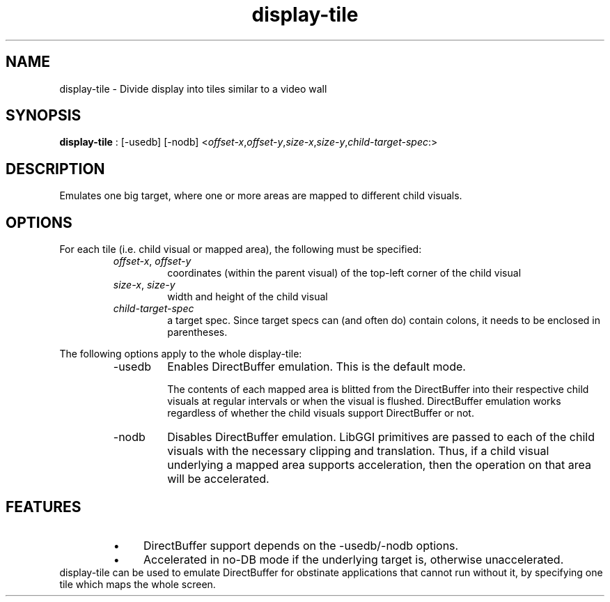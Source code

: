 .TH "display-tile" 7 GGI
.SH NAME
display-tile \- Divide display into tiles similar to a video wall
.SH SYNOPSIS
\fBdisplay-tile\fR : [-usedb] [-nodb] <\fIoffset-x\fR,\fIoffset-y\fR,\fIsize-x\fR,\fIsize-y\fR,\fIchild-target-spec\fR:>
.SH DESCRIPTION
Emulates one big target, where one or more areas are mapped to different child visuals.
.SH OPTIONS
For each tile (i.e. child visual or mapped area), the following must be specified:
.RS
.TP
\fIoffset-x\fR, \fIoffset-y\fR
coordinates (within the parent visual) of the top-left corner of the child visual
.PP
.TP
\fIsize-x\fR, \fIsize-y\fR
width and height of the child visual
.PP
.TP
\fIchild-target-spec\fR
a target spec. Since target specs can (and often do) contain colons, it needs to be enclosed in parentheses.
.PP
.RE

The following options apply to the whole display-tile:
.RS
.TP
-usedb
Enables DirectBuffer emulation. This is the default mode.

The contents of each mapped area is blitted from the DirectBuffer into their respective child visuals at regular intervals or when the visual is flushed. DirectBuffer emulation works regardless of whether the child visuals support DirectBuffer or not.
.PP
.TP
-nodb
Disables DirectBuffer emulation. LibGGI primitives are passed to each of the child visuals with the necessary clipping and translation. Thus, if a child visual underlying a mapped area supports acceleration, then the operation on that area will be accelerated.
.PP
.RE
.SH FEATURES
.RS
.IP \(bu 4
DirectBuffer support depends on the -usedb/-nodb options.
.IP \(bu 4
Accelerated in no-DB mode if the underlying target is, otherwise unaccelerated.
.RE
display-tile can be used to emulate DirectBuffer for obstinate applications that cannot run without it, by specifying one tile which maps the whole screen.


